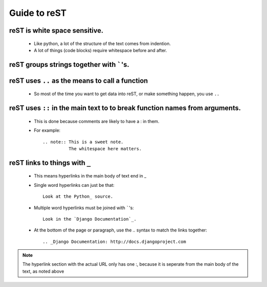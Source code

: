 Guide to reST
=============

reST is white space sensitive.
------------------------------

    * Like python, a lot of the structure of the text comes from indention.
    * A lot of things (code blocks) require whitespace before and after.

reST groups strings together with `````'s.
------------------------------------------

reST uses ``..`` as the means to call a function
-------------------------------------------------

    * So most of the time you want to get data into reST, 
      or make something happen, you use ``..``

reST uses ``::`` in the main text to to break function names from arguments.
----------------------------------------------------------------------------
    * This is done because comments are likely to have a : in them.
    * For example::

        .. note:: This is a sweet note.
                  The whitespace here matters.

reST links to things with ``_``
-------------------------------
    * This means hyperlinks in the main body of text end in _
    * Single word hyperlinks can just be that::
        
        Look at the Python_ source.

    * Multiple word hyperlinks must be joined with `````'s::

        Look in the `Django Documentation`_.
    
    * At the bottom of the page or paragraph, use the `..` syntax to match the links together::

        .. _Django Documentation: http://docs.djangoproject.com

.. note:: The hyperlink section with the actual URL only has one :, because it is seperate
          from the main body of the text, as noted above


